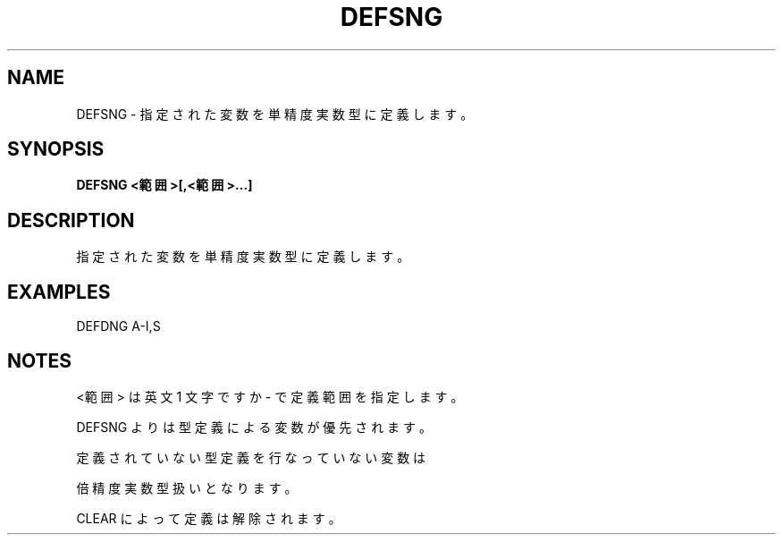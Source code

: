 .TH "DEFSNG" "1" "2025-05-29" "MSX-BASIC" "User Commands"
.SH NAME
DEFSNG \- 指定された変数を単精度実数型に定義します。

.SH SYNOPSIS
.B DEFSNG <範囲>[,<範囲>...]

.SH DESCRIPTION
.PP
指定された変数を単精度実数型に定義します。

.SH EXAMPLES
.PP
DEFDNG A-I,S

.SH NOTES
.PP
.PP
<範囲> は英文 1 文字ですか - で定義範囲を指定します。
.PP
DEFSNG よりは型定義による変数が優先されます。
.PP
定義されていない型定義を行なっていない変数は
.PP
倍精度実数型扱いとなります。
.PP
CLEAR によって定義は解除されます。